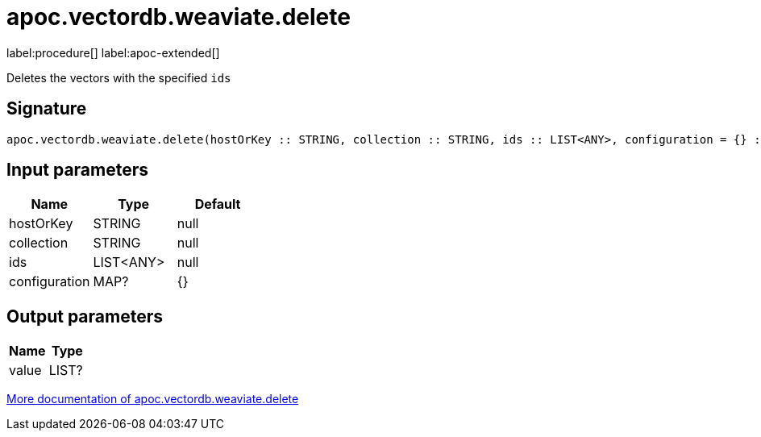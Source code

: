 = apoc.vectordb.weaviate.delete
:description: This section contains reference documentation for the apoc.vectordb.weaviate.delete procedure.

label:procedure[] label:apoc-extended[]

[.emphasis]
Deletes the vectors with the specified `ids`

== Signature

[source]
----
apoc.vectordb.weaviate.delete(hostOrKey :: STRING, collection :: STRING, ids :: LIST<ANY>, configuration = {} :: MAP?) :: (value :: LIST?)
----

== Input parameters
[.procedures, opts=header]
|===
| Name | Type | Default
|hostOrKey|STRING|null
|collection|STRING|null
|ids|LIST<ANY>|null
|configuration|MAP?|{}
|===

== Output parameters
[.procedures, opts=header]
|===
| Name | Type
|value|LIST?
|===

xref::vectordb/weaviate.adoc[More documentation of apoc.vectordb.weaviate.delete,role=more information]